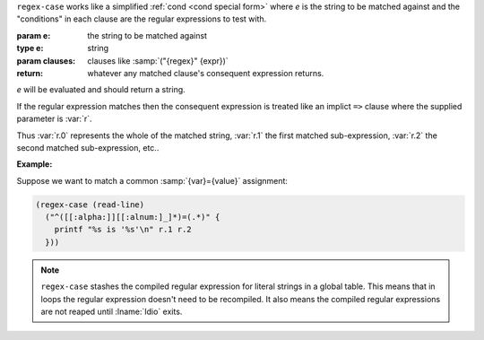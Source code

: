 ``regex-case`` works like a simplified :ref:`cond <cond special form>`
where `e` is the string to be matched against and the "conditions" in
each clause are the regular expressions to test with.

:param e: the string to be matched against
:type e: string
:param clauses: clauses like :samp:`("{regex}" {expr})`
:return: whatever any matched clause's consequent expression returns.

`e` will be evaluated and should return a string.

If the regular expression matches then the consequent expression is
treated like an implict ``=>`` clause where the supplied parameter is
:var:`r`.

Thus :var:`r.0` represents the whole of the matched string, :var:`r.1`
the first matched sub-expression, :var:`r.2` the second matched
sub-expression, etc..

:Example:

Suppose we want to match a common :samp:`{var}={value}` assignment:

.. code-block:: idio

   (regex-case (read-line)
     ("^([[:alpha:]][[:alnum:]_]*)=(.*)" {
       printf "%s is '%s'\n" r.1 r.2
     }))

.. note::

   ``regex-case`` stashes the compiled regular expression for literal
   strings in a global table.  This means that in loops the regular
   expression doesn't need to be recompiled.  It also means the
   compiled regular expressions are not reaped until :lname:`Idio`
   exits.

.. seealso:: :ref:`pattern-case <pattern-case>`

